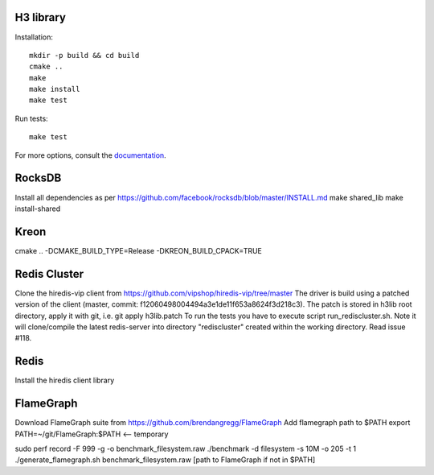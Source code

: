 H3 library
==========

Installation::

    mkdir -p build && cd build
    cmake ..
    make
    make install
    make test

Run tests::

    make test

For more options, consult the `documentation <../docs/>`_.

RocksDB
=======
Install all dependencies as per https://github.com/facebook/rocksdb/blob/master/INSTALL.md
make shared_lib
make install-shared

Kreon
=====
cmake .. -DCMAKE_BUILD_TYPE=Release -DKREON_BUILD_CPACK=TRUE

Redis Cluster
=============
Clone the hiredis-vip client from https://github.com/vipshop/hiredis-vip/tree/master
The driver is build using a patched version of the client (master, commit: f12060498004494a3e1de11f653a8624f3d218c3).
The patch is stored in h3lib root directory, apply it with git, i.e. git apply h3lib.patch
To run the tests you have to execute script run_rediscluster.sh. Note it will clone/compile the latest redis-server into
directory "rediscluster" created within the working directory. Read issue #118.

Redis
=====
Install the hiredis client library

FlameGraph
==========
Download FlameGraph suite from https://github.com/brendangregg/FlameGraph
Add flamegraph path to $PATH
export PATH=~/git/FlameGraph:$PATH <-- temporary

sudo perf record -F 999 -g -o benchmark_filesystem.raw ./benchmark -d filesystem -s 10M -o 205 -t 1
./generate_flamegraph.sh benchmark_filesystem.raw [path to FlameGraph if not in $PATH]
